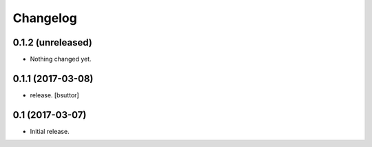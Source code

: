Changelog
=========


0.1.2 (unreleased)
------------------

- Nothing changed yet.


0.1.1 (2017-03-08)
------------------

- release.
  [bsuttor]


0.1 (2017-03-07)
----------------

- Initial release.

